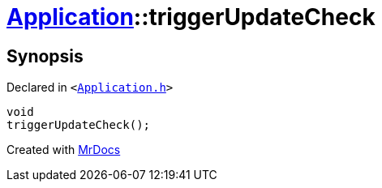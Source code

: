 [#Application-triggerUpdateCheck]
= xref:Application.adoc[Application]::triggerUpdateCheck
:relfileprefix: ../
:mrdocs:


== Synopsis

Declared in `&lt;https://github.com/PrismLauncher/PrismLauncher/blob/develop/launcher/Application.h#L123[Application&period;h]&gt;`

[source,cpp,subs="verbatim,replacements,macros,-callouts"]
----
void
triggerUpdateCheck();
----



[.small]#Created with https://www.mrdocs.com[MrDocs]#

